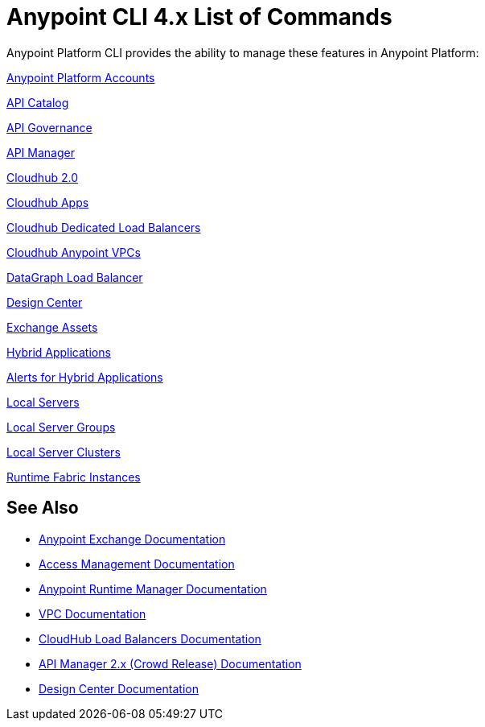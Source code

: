 = Anypoint CLI 4.x List of Commands
:page-aliases: runtime-manager::anypoint-platform-cli-commands.adoc, env-business-groups.adoc


Anypoint Platform CLI provides the ability to manage these features in Anypoint Platform:

xref:account.adoc[Anypoint Platform Accounts]

xref:api-catalog.adoc[API Catalog]

xref:api-governance.adoc[API Governance]

xref:api-mgr.adoc[API Manager]

xref:cloudhub2-apps.adoc[Cloudhub 2.0]

xref:cloudhub-apps.adoc[Cloudhub Apps]

xref:cloudhub-dlb.adoc[Cloudhub Dedicated Load Balancers]

xref:cloudhub-vpc.adoc[Cloudhub Anypoint VPCs]

xref:datagraph-load-balancer.adoc[DataGraph Load Balancer]

// xref:datagraph-source.adoc[DataGraph Source]

xref:design-center.adoc[Design Center]

xref:exchange-assets.adoc[Exchange Assets]

xref:standalone-apps.adoc[Hybrid Applications]

xref:standalone-alerts.adoc[Alerts for Hybrid Applications]

xref:servers.adoc[Local Servers]

xref:server-groups.adoc[Local Server Groups]

xref:server-clusters.adoc[Local Server Clusters]

xref:rtf-instances.adoc[Runtime Fabric Instances]

== See Also

* xref:exchange::index.adoc[Anypoint Exchange Documentation]
* xref:access-management::index.adoc[Access Management Documentation]
* xref:runtime-manager::index.adoc[Anypoint Runtime Manager Documentation]
* xref:runtime-manager::virtual-private-cloud.adoc[VPC Documentation]
* xref:runtime-manager::cloudhub-dedicated-load-balancer.adoc[CloudHub Load Balancers Documentation]
* xref:2.x@api-manager::index.adoc[API Manager 2.x (Crowd Release) Documentation]
* xref:design-center::index.adoc[Design Center Documentation]
